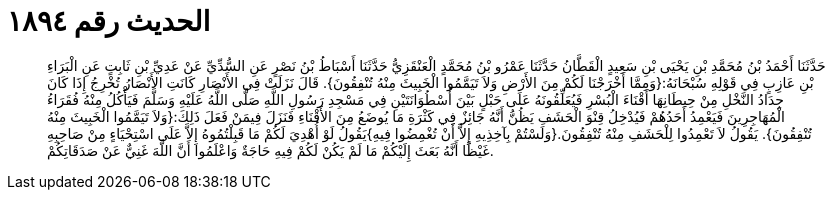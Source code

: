 
= الحديث رقم ١٨٩٤

[quote.hadith]
حَدَّثَنَا أَحْمَدُ بْنُ مُحَمَّدِ بْنِ يَحْيَى بْنِ سَعِيدٍ الْقَطَّانُ حَدَّثَنَا عَمْرُو بْنُ مُحَمَّدٍ الْعَنْقَزِيُّ حَدَّثَنَا أَسْبَاطُ بْنُ نَصْرٍ عَنِ السُّدِّيِّ عَنْ عَدِيِّ بْنِ ثَابِتٍ عَنِ الْبَرَاءِ بْنِ عَازِبٍ فِي قَوْلِهِ سُبْحَانَهُ:{وَمِمَّا أَخْرَجْنَا لَكُمْ مِنَ الأَرْضِ وَلاَ تَيَمَّمُوا الْخَبِيثَ مِنْهُ تُنْفِقُونَ}. قَالَ نَزَلَتْ فِي الأَنْصَارِ كَانَتِ الأَنْصَارُ تُخْرِجُ إِذَا كَانَ جِدَادُ النَّخْلِ مِنْ حِيطَانِهَا أَقْنَاءَ الْبُسْرِ فَيُعَلِّقُونَهُ عَلَى حَبْلٍ بَيْنَ أُسْطُوَانَتَيْنِ فِي مَسْجِدِ رَسُولِ اللَّهِ صَلَّى اللَّهُ عَلَيْهِ وَسَلَّمَ فَيَأْكُلُ مِنْهُ فُقَرَاءُ الْمُهَاجِرِينَ فَيَعْمِدُ أَحَدُهُمْ فَيُدْخِلُ قِنْوَ الْحَشَفِ يَظُنُّ أَنَّهُ جَائِزٌ فِي كَثْرَةِ مَا يُوضَعُ مِنَ الأَقْنَاءِ فَنَزَلَ فِيمَنْ فَعَلَ ذَلِكَ:{وَلاَ تَيَمَّمُوا الْخَبِيثَ مِنْهُ تُنْفِقُونَ}. يَقُولُ لاَ تَعْمِدُوا لِلْحَشَفِ مِنْهُ تُنْفِقُونَ.{وَلَسْتُمْ بِآخِذِيهِ إِلاَّ أَنْ تُغْمِضُوا فِيهِ}يَقُولُ لَوْ أُهْدِيَ لَكُمْ مَا قَبِلْتُمُوهُ إِلاَّ عَلَى اسْتِحْيَاءٍ مِنْ صَاحِبِهِ غَيْظًا أَنَّهُ بَعَثَ إِلَيْكُمْ مَا لَمْ يَكُنْ لَكُمْ فِيهِ حَاجَةٌ وَاعْلَمُوا أَنَّ اللَّهَ غَنِيٌّ عَنْ صَدَقَاتِكُمْ.